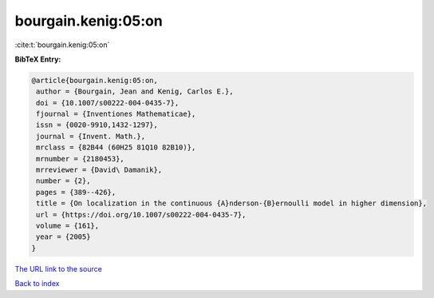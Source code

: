 bourgain.kenig:05:on
====================

:cite:t:`bourgain.kenig:05:on`

**BibTeX Entry:**

.. code-block:: bibtex

   @article{bourgain.kenig:05:on,
    author = {Bourgain, Jean and Kenig, Carlos E.},
    doi = {10.1007/s00222-004-0435-7},
    fjournal = {Inventiones Mathematicae},
    issn = {0020-9910,1432-1297},
    journal = {Invent. Math.},
    mrclass = {82B44 (60H25 81Q10 82B10)},
    mrnumber = {2180453},
    mrreviewer = {David\ Damanik},
    number = {2},
    pages = {389--426},
    title = {On localization in the continuous {A}nderson-{B}ernoulli model in higher dimension},
    url = {https://doi.org/10.1007/s00222-004-0435-7},
    volume = {161},
    year = {2005}
   }
`The URL link to the source <ttps://doi.org/10.1007/s00222-004-0435-7}>`_


`Back to index <../By-Cite-Keys.html>`_
